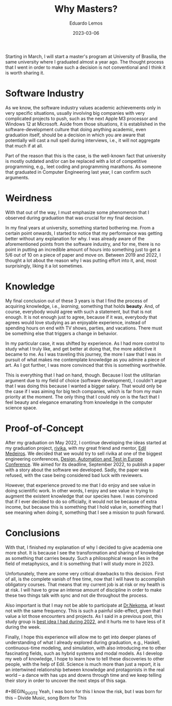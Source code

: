 #+hugo_base_dir: ../
#+hugo_tags: technical

#+title: Why Masters?

#+date: 2023-03-06
#+author: Eduardo Lemos

Starting in March, I will start a master's program at University of Brasília, the same university
where I graduated almost a year ago. The thought process that I went in order to make such a decision
is not conventional and I think it is worth sharing it.

* Software Industry

As we know, the software industry values academic achievements only in very specific situations,
usually involving big companies with very complicated projects to push, such as the next Apple M3
processor and Windows 12 at Microsoft. Aside from those situations, it is established in the software-development
culture that doing anything academic, even graduation itself, should be a decision in which you are aware
that potentially will cast a null spell during interviews, i.e., it will not aggregate that much if at
all.

Part of the reason that this is the case, is the well-known fact that university is mostly outdated
and/or can be replaced with a lot of competitive programming, e.g., leet coding and programming
marathons. As someone that graduated in Computer Engineering last year, I can confirm such arguments.

* Weirdness

With that out of the way, I must emphasize some phenomenon that I observed during graduation that was crucial
for my final decision.

In my final years at university, something started bothering me. From a certain point onwards, I started to notice
that my performance was getting better without any explanation for why. I was already aware of the aforementioned points
from the software industry, and for me, there is no point in putting an incredible amount of hours into something just to
get a 5/6 out of 10 on a piece of paper and move on. Between 2019 and 2022, I thought a lot about the reason why I was
putting effort into it, and, most surprisingly, liking it a lot sometimes.

* Knowledge

My final conclusion out of these 3 years is that I find the process of acquiring knowledge, i.e., /learning/, something
that holds *beauty*. And, of course, everybody would agree with such a statement, but that is not enough. It is not enough
just to agree, because if it was, everybody that agrees would love studying as an enjoyable experience, instead of spending
hours on end with TV shows, parties, and vacations. There must be something else that triggers a change in behavior.

In my particular case, it was shifted by experience. As I had more control to study what I truly like, and get better at doing
that, the more addictive it became to me. As I was traveling this journey, the more I saw that I was in pursuit of what
makes me contemplate knowledge as you admire a piece of art. As I got further, I was more convinced that this is something
worthwhile.

This is everything that I had on hand, though. Because I lost the utilitarian argument due to my field of choice (software development),
I couldn't argue that I was doing this because I wanted a bigger salary. That would only be the case if I was aiming for big tech
companies, which is far from my main priority at the moment. The only thing that I could rely on is the fact that I feel beauty
and elegance emanating from knowledge in the computer science space.

* Proof-of-Concept

After my graduation on May 2022, I continue developing the ideas started at my graduation project, [[https://github.com/FP-Modeling/rivika][rivika]], with my great friend and mentor,
[[https://edil.com.br/][Edil Medeiros]]. We decided that we would try to sell rivika at one of the biggest engineering conferences, [[https://www.date-conference.com/][Design, Automation and Test in Europe Conference]].
We aimed for its deadline, September 2022, to publish a paper with a story about the software we developed. Sadly, the paper was
refused, with the case being considered bad luck with reviewers.

However, that experience proved to me that I do enjoy and see value in doing scientific work. In other words, I enjoy and see value
in trying to augment the existent knowledge that our species have. I was convinced that if I ever decided to do so officially, it would
not be because of extra income, but because this is something that I hold value in, something that I see meaning when doing it, something
that I see a mission to push forward.

* Conclusions

With that, I finished my explanation of why I decided to give academia one more shot. It is because I see the transformation and sharing of
knowledge as something that carries beauty. Such a philosophical reason lies in the field of metaphysics, and it is something
that I will study more in 2023.

Unfortunately, there are some very critical drawbacks to this decision. First of all, is the complete vanish of free time, now that I will
have to accomplish obligatory courses. That means that my current job is at risk or my health is at risk. I will have to grow an intense
amount of discipline in order to make these two things talk with sync and not die throughout the process.

Also important is that I may not be able to participate at [[https://github.com/Dr-Nekoma][Dr.Nekoma]], at least not with the same frequency. This is such a painful side-effect,
given that I value a lot those encounters and projects. As I said in a previous post, this study group is [[file:../bestidea2022/][best idea I had during 2022]], and it hurts me to
have less of it during the week.

Finally, I hope this experience will allow me to get into deeper planes of understanding of what I already explored during graduation, e.g., Haskell,
continuous-time modeling, and simulation, with also introducing me to other fascinating fields, such as hybrid systems and modal models. As I develop
my web of knowledge, I hope to learn how to tell these discoveries to other people, with the help of Edil. Science is much more than just a report, it
is an intertwined relationship between knowledge and protagonists in the real world -- a dance with has ups and downs through time and we keep telling
their story in order to uncover the next steps of this saga.
\\
\\
 #+BEGIN_QUOTE
 Yeah, I was born for this
 I know the risk, but I was born for this
 -- Divide Music, song Born for This
 #+END_QUOTE

